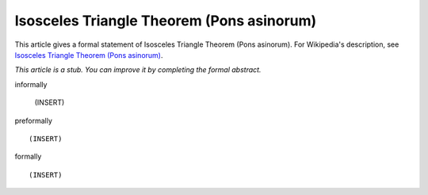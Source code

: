 Isosceles Triangle Theorem (Pons asinorum)
------------------------------------------

This article gives a formal statement of Isosceles Triangle Theorem (Pons asinorum).  For Wikipedia's
description, see
`Isosceles Triangle Theorem (Pons asinorum) <https://en.wikipedia.org/wiki/Pons_asinorum>`_.

*This article is a stub. You can improve it by completing
the formal abstract.*

informally

  (INSERT)

preformally ::

  (INSERT)

formally ::

  (INSERT)
